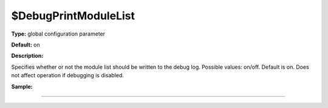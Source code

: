 $DebugPrintModuleList
---------------------

**Type:** global configuration parameter

**Default:** on

**Description:**

Specifies whether or not the module list should be written to the debug
log. Possible values: on/off. Default is on. Does not affect operation
if debugging is disabled.

**Sample:**

````

